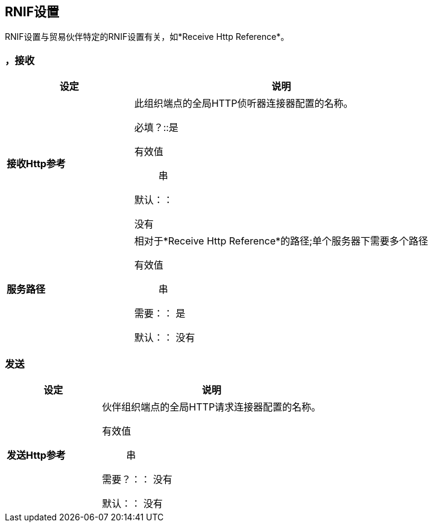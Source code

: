==  RNIF设置

RNIF设置与贸易伙伴特定的RNIF设置有关，如*Receive Http Reference*。

=== ，接收

[%header,cols="3s,7a"]
|===
|设定 |说明

| 接收Http参考

| 此组织端点的全局HTTP侦听器连接器配置的名称。

必填？::是

有效值::

串

默认：：

没有

| 服务路径

| 相对于*Receive Http Reference*的路径;单个服务器下需要多个路径

有效值::
串

需要：：
是

默认：：
没有

|===


=== 发送

[%header,cols="3s,7a"]
|===
|设定 |说明

| 发送Http参考

| 伙伴组织端点的全局HTTP请求连接器配置的名称。

有效值::
串

需要？：：
没有

默认：：
没有

